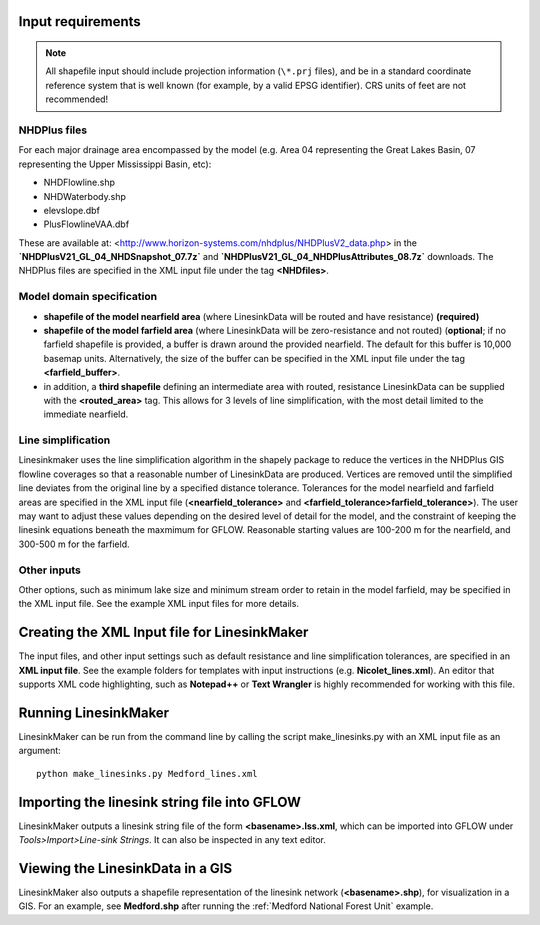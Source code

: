 Input requirements
------------------

.. note::
   All shapefile input should include projection information (``\*.prj`` files), and be in a standard coordinate reference system that is well known (for example, by a valid EPSG identifier). CRS units of feet are not recommended!

NHDPlus files
+++++++++++++  
For each major drainage area encompassed by the model (e.g. Area 04 representing the Great Lakes Basin, 07 representing the Upper Mississippi Basin, etc):  

* NHDFlowline.shp  
* NHDWaterbody.shp  
* elevslope.dbf  
* PlusFlowlineVAA.dbf

These are available at: <http://www.horizon-systems.com/nhdplus/NHDPlusV2_data.php>  in the **`NHDPlusV21_GL_04_NHDSnapshot_07.7z`** and **`NHDPlusV21_GL_04_NHDPlusAttributes_08.7z`** 
downloads. The NHDPlus files are specified in the XML input file under the tag **\<NHDfiles\>**.


Model domain specification
+++++++++++++++++++++++++++++++++++++++  

* **shapefile of the model nearfield area** (where LinesinkData will be routed and have resistance) **(required)**
* **shapefile of the model farfield area** (where LinesinkData will be zero-resistance and not routed) (**optional**; if no farfield shapefile is provided, a buffer is drawn around the provided nearfield. The default for this buffer is 10,000 basemap units. Alternatively, the size of the buffer can be specified in the XML input file under the tag **\<farfield_buffer\>**.
* in addition, a **third shapefile** defining an intermediate area with routed, resistance LinesinkData can be supplied with the **\<routed_area\>** tag. This allows for 3 levels of line simplification, with the most detail limited to the immediate nearfield.


Line simplification
+++++++++++++++++++++++++++++++++++++++
Linesinkmaker uses the line simplification algorithm in the shapely package to reduce the vertices in the NHDPlus GIS flowline coverages so that a reasonable number of LinesinkData are produced. Vertices are removed until the simplified line deviates from the original line by a specified distance tolerance. Tolerances for the model nearfield and farfield areas are specified in the XML input file (**\<nearfield_tolerance\>** and **\<farfield_tolerance\>farfield_tolerance>**). The user may want to adjust these values depending on the desired level of detail for the model, and the constraint of keeping the linesink equations beneath the maxmimum for GFLOW. Reasonable starting values are 100-200 m for the nearfield, and 300-500 m for the farfield.

Other inputs
+++++++++++++++++++++++++++++++++++++++
Other options, such as minimum lake size and minimum stream order to retain in the model farfield, may be specified in the XML input file. See the example XML input files for more details.


Creating the XML Input file for LinesinkMaker
------------------------------------------------
The input files, and other input settings such as default resistance and line simplification tolerances, are specified in an **XML input file**. See the example folders for templates with input instructions (e.g. **Nicolet_lines.xml**). An editor that supports XML code highlighting, such as **Notepad++** or **Text Wrangler** is highly recommended for working with this file. 



Running LinesinkMaker
--------------------------------
LinesinkMaker can be run from the command line by calling the script make_linesinks.py with an XML input file as an argument::

    python make_linesinks.py Medford_lines.xml



Importing the linesink string file into GFLOW  
----------------------------------------------------------------
LinesinkMaker outputs a linesink string file of the form **\<basename>.lss.xml**, which can be imported into GFLOW under `Tools>Import>Line-sink Strings`. It can also be inspected in any text editor. 

Viewing the LinesinkData in a GIS
----------------------------------------------------------------
LinesinkMaker also outputs a shapefile representation of the linesink network (**\<basename>.shp**), for visualization in a GIS. For an example, see **Medford.shp** after running the :ref:`Medford National Forest Unit` example.

